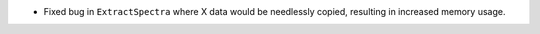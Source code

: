 - Fixed bug in ``ExtractSpectra`` where X data would be needlessly copied, resulting in increased memory usage.